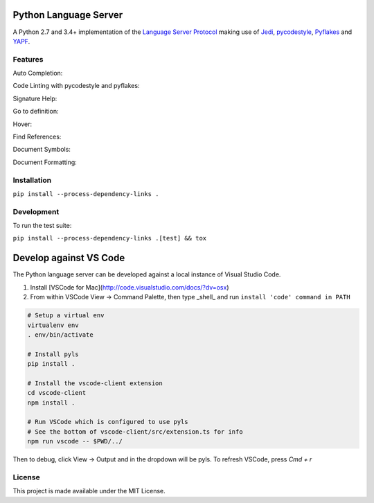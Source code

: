 Python Language Server
======================

.. image:: https://circleci.com/gh/palantir/python-language-server.svg?style=shield
    :target: https://circleci.com/gh/palantir/python-language-server

.. image:: https://img.shields.io/github/license/palantir/python-language-server.svg
     :target: https://github.com/palantir/python-language-server/blob/master/LICENSE

A Python 2.7 and 3.4+ implementation of the `Language Server Protocol`_ making use of Jedi_, pycodestyle_, Pyflakes_ and YAPF_.

Features
--------

Auto Completion:

.. image:: resources/auto-complete.gif

Code Linting with pycodestyle and pyflakes:

.. image:: resources/linting.gif

Signature Help:

.. image:: resources/signature-help.gif

Go to definition:

.. image:: resources/goto-definition.gif

Hover:

.. image:: resources/hover.gif

Find References:

.. image:: resources/references.gif

Document Symbols:

.. image:: resources/document-symbols.gif

Document Formatting:

.. image:: resources/document-format.gif

Installation
------------

``pip install --process-dependency-links .``

Development
-----------

To run the test suite:

``pip install --process-dependency-links .[test] && tox``

Develop against VS Code
=======================

The Python language server can be developed against a local instance of Visual Studio Code.

1. Install [VSCode for Mac](http://code.visualstudio.com/docs/?dv=osx)
2. From within VSCode View -> Command Palette, then type _shell_ and run ``install 'code' command in PATH``

.. code-block:: bash

    # Setup a virtual env
    virtualenv env
    . env/bin/activate

    # Install pyls
    pip install .

    # Install the vscode-client extension
    cd vscode-client
    npm install .

    # Run VSCode which is configured to use pyls
    # See the bottom of vscode-client/src/extension.ts for info
    npm run vscode -- $PWD/../

Then to debug, click View -> Output and in the dropdown will be pyls.
To refresh VSCode, press `Cmd + r`

License
-------

This project is made available under the MIT License.

.. _Language Server Protocol: https://github.com/Microsoft/language-server-protocol
.. _Jedi: https://github.com/davidhalter/jedi
.. _pycodestyle: https://github.com/PyCQA/pycodestyle
.. _Pyflakes: https://github.com/PyCQA/pyflakes
.. _YAPF: https://github.com/google/yapf
